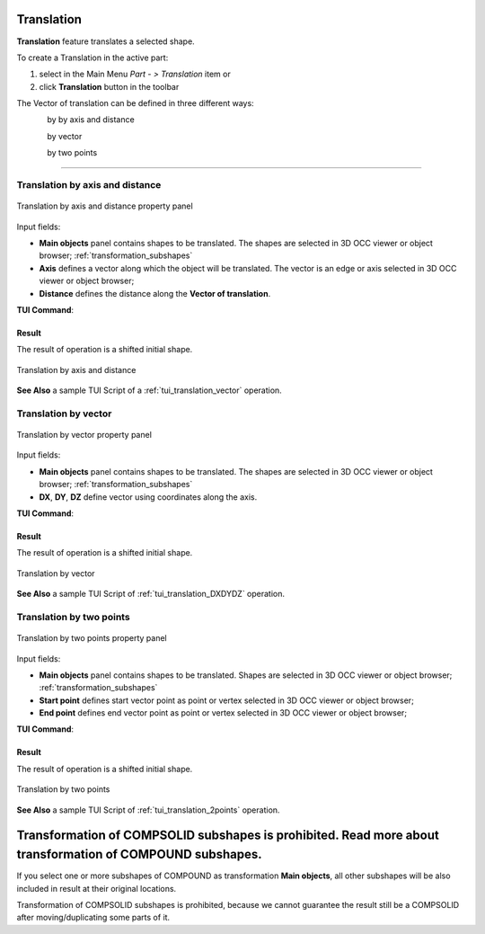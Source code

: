 .. _featureTranslation:
.. |translation_vector_32x32.icon|    image:: images/translation_vector_32x32.png
   :height: 16px

Translation
===========

**Translation** feature translates a selected shape.

To create a Translation in the active part:

#. select in the Main Menu *Part - > Translation* item  or
#. click |translation_vector_32x32.icon| **Translation** button in the toolbar

The Vector of translation can be defined in three different ways:

.. figure:: images/translation_vector_32x32.png    
   :align: left
   :height: 24px

by by axis and distance

.. figure:: images/translation_dxyz_32x32.png      
   :align: left
   :height: 24px

by vector 

.. figure:: images/translation_2pt_32x32.png    
   :align: left
   :height: 24px

by two points

--------------------------------------------------------------------------------

Translation by axis and distance
--------------------------------

.. figure:: images/Translation2.png
   :align: center

   Translation by axis and distance property panel

Input fields:

- **Main objects** panel contains shapes to be translated. The shapes are selected in 3D OCC viewer or object browser; :ref:`transformation_subshapes`
- **Axis**  defines a vector along which the object will be translated. The vector is an edge or axis selected in 3D OCC viewer or object browser;
- **Distance** defines the distance along the **Vector of translation**.

**TUI Command**:

.. py:function:: model.addTranslation(Part_doc, [shape], axis, dist)

    :param part: The current part object.
    :param list: A list of shapes in format *model.selection(TYPE, shape)*.
    :param object: axis in format *model.selection(TYPE, shape)*.
    :param real: Distance value.
    :return: Result object.

Result
""""""

The result of operation is a shifted initial shape.

.. figure:: images/translation_XYZ.png
   :align: center

   Translation by axis and distance

**See Also** a sample TUI Script of a :ref:`tui_translation_vector` operation.

Translation by vector
---------------------

.. figure:: images/Translation1.png
   :align: center

   Translation by vector property panel

Input fields:

- **Main objects** panel contains shapes to be translated. The shapes are selected in 3D OCC viewer or object browser; :ref:`transformation_subshapes`
- **DX**, **DY**, **DZ**  define vector using coordinates along the axis.

**TUI Command**:

.. py:function:: model.addTranslation(Part_1_doc, [shape], DX, DY, DZ)

    :param part: The current part object.
    :param list: A list of shapes in format *model.selection(TYPE, shape)*.
    :param real: dX value.
    :param real: dY value.
    :param real: dZ value.
    :return: Result object.

Result
""""""

The result of operation is a shifted initial shape.

.. figure:: images/translation_vector.png
   :align: center

   Translation by vector

**See Also** a sample TUI Script of :ref:`tui_translation_DXDYDZ` operation.


Translation by two points
-------------------------

.. figure:: images/Translation3.png
   :align: center

   Translation by two points property panel

Input fields:

- **Main objects** panel contains shapes to be translated. Shapes are selected in 3D OCC viewer or object browser; :ref:`transformation_subshapes`
- **Start point**  defines start vector point as point or vertex selected in 3D OCC viewer or object browser;
- **End point**  defines end vector point as point or vertex selected in 3D OCC viewer or object browser;
  
**TUI Command**:

.. py:function:: model.addTranslation(Part_doc, [shape], point1, point2)

    :param part: The current part object.
    :param list: A list of shapes in format *model.selection(TYPE, shape)*.
    :param object: A point in format *model.selection(TYPE, shape)*.
    :param object: A point in format *model.selection(TYPE, shape)*.
    :return: Result object.

Result
""""""

The result of operation is a shifted initial shape.

.. figure:: images/translation_2points.png
   :align: center

   Translation by two points

**See Also** a sample TUI Script of :ref:`tui_translation_2points` operation.


  .. _transformation_subshapes:

Transformation of COMPSOLID subshapes is prohibited. Read more about transformation of COMPOUND subshapes.
======================

If you select one or more subshapes of COMPOUND as transformation **Main objects**, all other subshapes will be also included in result at their original locations.

Transformation of COMPSOLID subshapes is prohibited, because we cannot guarantee the result still be a COMPSOLID after moving/duplicating some parts of it.
